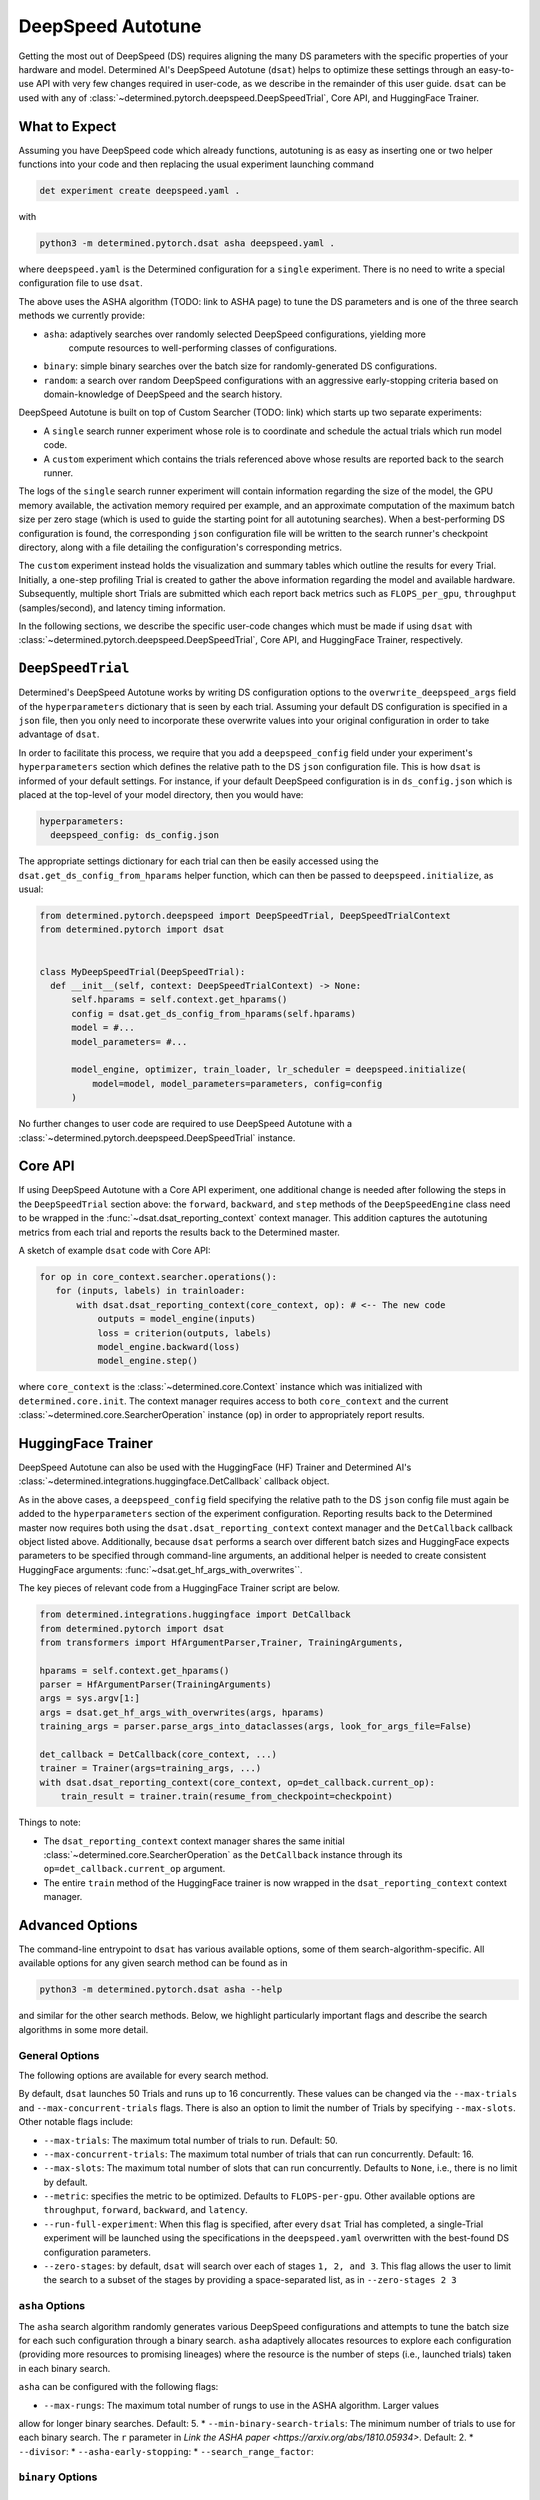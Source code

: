 .. _deepspeed-autotuning:

#######################################
DeepSpeed Autotune
#######################################

.. meta::
   :description: This user guide demonstrates how to optimize DeepSpeed parameter in order to take full advantage of the user's hardware and model.


Getting the most out of DeepSpeed (DS) requires aligning the many DS parameters with the specific
properties of your hardware and model. Determined AI's DeepSpeed Autotune (``dsat``) helps to optimize these
settings through an easy-to-use API with very few changes required in user-code, as we describe
in the remainder of this user guide. ``dsat`` can be used with any of
:class:`~determined.pytorch.deepspeed.DeepSpeedTrial`, Core API, and HuggingFace Trainer.
 


What to Expect
================

Assuming you have DeepSpeed code which already functions, autotuning is as easy as inserting one or
two helper functions into your code and then replacing the usual experiment launching command 

.. code::

  det experiment create deepspeed.yaml .

with

.. code::

  python3 -m determined.pytorch.dsat asha deepspeed.yaml .

where ``deepspeed.yaml`` is the Determined configuration for a ``single`` experiment. There is no
need to write a special configuration file to use ``dsat``.

The above uses the ASHA algorithm (TODO: link to ASHA page) to tune the DS parameters and is one
of the three search methods we currently provide:

* ``asha``: adaptively searches over randomly selected DeepSpeed configurations, yielding more
   compute resources to well-performing classes of configurations.

* ``binary``: simple binary searches over the batch size for randomly-generated DS configurations.

* ``random``: a search over random DeepSpeed configurations with an aggressive early-stopping
  criteria based on domain-knowledge of DeepSpeed and the search history.

DeepSpeed Autotune is built on top of Custom Searcher (TODO: link) 
which starts up two separate experiments:

* A ``single`` search runner experiment whose role is to coordinate and schedule the actual trials
  which run model code. 
* A ``custom`` experiment which contains the trials referenced above whose results are reported back
  to the search runner.

The logs of the ``single`` search runner experiment will contain information regarding the size of the model,
the GPU memory available, the activation memory required per example, and an approximate computation
of the maximum batch size per zero stage (which is used to guide the starting point for all
autotuning searches). When a best-performing DS configuration is found, the
corresponding ``json`` configuration file will be written to the search runner's checkpoint directory,
along with a file detailing the configuration's corresponding metrics.

The ``custom`` experiment instead holds the visualization and summary tables which outline the results for
every Trial. Initially, a one-step profiling Trial is created to gather the above information regarding
the model and available hardware. Subsequently, multiple short Trials are submitted which each report
back metrics such as ``FLOPS_per_gpu``, ``throughput`` (samples/second), and latency timing information.

In the following sections, we describe the specific user-code changes which must be made if using
``dsat`` with :class:`~determined.pytorch.deepspeed.DeepSpeedTrial`, Core API, and HuggingFace
Trainer, respectively.

``DeepSpeedTrial``
==================

Determined's DeepSpeed Autotune works by writing DS configuration options to the ``overwrite_deepspeed_args``
field of the ``hyperparameters`` dictionary that is seen by each trial. Assuming your default DS
configuration is specified in a ``json`` file, then you only need to incorporate
these overwrite values into your original configuration in order to take advantage of ``dsat``.

In order to facilitate this process, we require that you add a ``deepspeed_config`` field under your
experiment's ``hyperparameters`` section which defines the relative path to the DS ``json`` configuration
file. This is how ``dsat`` is informed of your default settings. For instance, if your default DeepSpeed configuration is in ``ds_config.json`` which is placed
at the top-level of your model directory, then you would have:

.. code:: yaml

   hyperparameters:
     deepspeed_config: ds_config.json

The appropriate settings dictionary for each trial can then be easily accessed using the ``dsat.get_ds_config_from_hparams`` helper
function, which can then be passed to ``deepspeed.initialize``, as usual:

.. code:: python

  from determined.pytorch.deepspeed import DeepSpeedTrial, DeepSpeedTrialContext
  from determined.pytorch import dsat


  class MyDeepSpeedTrial(DeepSpeedTrial):
    def __init__(self, context: DeepSpeedTrialContext) -> None:
        self.hparams = self.context.get_hparams()
        config = dsat.get_ds_config_from_hparams(self.hparams)
        model = #... 
        model_parameters= #... 

        model_engine, optimizer, train_loader, lr_scheduler = deepspeed.initialize(
            model=model, model_parameters=parameters, config=config
        )

No further changes to user code are required to use DeepSpeed Autotune with a
:class:`~determined.pytorch.deepspeed.DeepSpeedTrial` instance.


Core API
========


If using DeepSpeed Autotune with a Core API experiment, one additional change is needed after
following the steps in the ``DeepSpeedTrial`` section above: the ``forward``, ``backward``, and ``step`` methods
of the ``DeepSpeedEngine`` class need to be wrapped in the :func:`~dsat.dsat_reporting_context` context
manager. This addition captures the autotuning metrics from each trial and reports the results back
to the Determined master.

A sketch of example ``dsat`` code with Core API:

.. code:: python

   for op in core_context.searcher.operations():
      for (inputs, labels) in trainloader:
          with dsat.dsat_reporting_context(core_context, op): # <-- The new code 
              outputs = model_engine(inputs)
              loss = criterion(outputs, labels)
              model_engine.backward(loss)
              model_engine.step()

where ``core_context`` is the :class:`~determined.core.Context` instance which was initialized with
``determined.core.init``. The context manager requires access to both ``core_context`` and the
current :class:`~determined.core.SearcherOperation` instance (``op``) in order to appropriately report
results.


HuggingFace Trainer
===================

DeepSpeed Autotune can also be used with the HuggingFace (HF) Trainer and Determined AI's
:class:`~determined.integrations.huggingface.DetCallback` callback object.

As in the above cases, a ``deepspeed_config`` field  specifying
the relative path to the DS ``json`` config file must again be added to the
``hyperparameters`` section of the experiment configuration. Reporting results back to the
Determined master now requires both using the ``dsat.dsat_reporting_context`` context manager and 
the ``DetCallback`` callback object listed above.  Additionally, because ``dsat`` performs a search
over different batch sizes and HuggingFace expects parameters to be specified through command-line
arguments, an additional helper is needed to create consistent HuggingFace arguments:
:func:`~dsat.get_hf_args_with_overwrites``.

The key pieces of relevant code from a HuggingFace Trainer script are below.

.. code:: python

  from determined.integrations.huggingface import DetCallback
  from determined.pytorch import dsat
  from transformers import HfArgumentParser,Trainer, TrainingArguments,

  hparams = self.context.get_hparams()
  parser = HfArgumentParser(TrainingArguments)
  args = sys.argv[1:]
  args = dsat.get_hf_args_with_overwrites(args, hparams)
  training_args = parser.parse_args_into_dataclasses(args, look_for_args_file=False)

  det_callback = DetCallback(core_context, ...)
  trainer = Trainer(args=training_args, ...)
  with dsat.dsat_reporting_context(core_context, op=det_callback.current_op):
      train_result = trainer.train(resume_from_checkpoint=checkpoint)


Things to note:

* The ``dsat_reporting_context`` context manager shares the same initial
  :class:`~determined.core.SearcherOperation` as the ``DetCallback`` instance through its
  ``op=det_callback.current_op`` argument.

* The entire ``train`` method of the HuggingFace trainer is now wrapped in the
  ``dsat_reporting_context`` context manager.



Advanced Options
================

The command-line entrypoint to ``dsat`` has various available options, some of them
search-algorithm-specific.  All available options for any given search method can be found as in

.. code::

   python3 -m determined.pytorch.dsat asha --help

and similar for the other search methods. Below, we highlight particularly important flags and
describe the search algorithms in some more detail.


General Options
^^^^^^^^^^^^^^^

The following options are available for every search method.

By default, ``dsat`` launches 50 Trials and runs up to 16 concurrently. These values can be changed via
the ``--max-trials`` and ``--max-concurrent-trials`` flags. There is also an option to limit the number
of Trials by specifying ``--max-slots``. Other notable flags include:

* ``--max-trials``: The maximum total number of trials to run. Default: 50.
* ``--max-concurrent-trials``: The maximum total number of trials that can run concurrently. Default: 16.
* ``--max-slots``: The maximum total number of slots that can run concurrently. Defaults to ``None``, i.e., there is no limit by default.
* ``--metric``: specifies the metric to be optimized. Defaults to ``FLOPS-per-gpu``. Other available options
  are ``throughput``, ``forward``, ``backward``, and ``latency``.
* ``--run-full-experiment``: When this flag is specified, after every ``dsat`` Trial has completed, a
  single-Trial experiment will be launched using the specifications in the ``deepspeed.yaml`` overwritten
  with the best-found DS configuration parameters.
* ``--zero-stages``: by default, ``dsat`` will search over each of stages ``1, 2, and 3``. This flag allows the
  user to limit the search to a subset of the stages by providing a space-separated list, as in ``--zero-stages 2 3``

``asha`` Options
^^^^^^^^^^^^^^^^
The ``asha`` search algorithm randomly generates various DeepSpeed configurations and attempts to
tune the batch size for each such configuration through a binary search. ``asha`` adaptively
allocates resources to explore each configuration (providing more resources to promising lineages)
where the  resource is the number of steps (i.e., launched trials) taken in each binary search.

``asha`` can be configured with the following flags:

* ``--max-rungs``: The maximum total number of rungs to use in the ASHA algorithm. Larger values
allow for longer binary searches. Default: 5.
* ``--min-binary-search-trials``: The minimum number of trials to use for each binary search. The ``r``
parameter in `Link the ASHA paper <https://arxiv.org/abs/1810.05934>`. Default: 2.
* ``--divisor``: 
* ``--asha-early-stopping``: 
* ``--search_range_factor``: 




``binary`` Options
^^^^^^^^^^^^^^^^^^

``random`` Options
^^^^^^^^^^^^^^^^^^
